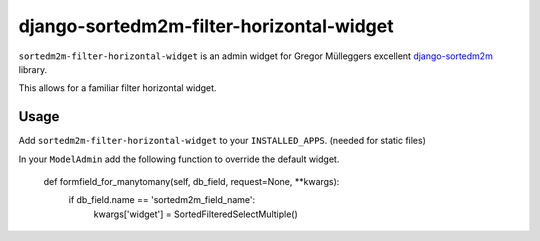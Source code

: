 =========================================
django-sortedm2m-filter-horizontal-widget
=========================================

``sortedm2m-filter-horizontal-widget`` is an admin widget for Gregor Mülleggers excellent django-sortedm2m_ library.

.. _django-sortedm2m: http://github.com/gregmuellegger/django-sortedm2m

This allows for a familiar filter horizontal widget.

Usage
=====

Add ``sortedm2m-filter-horizontal-widget`` to your ``INSTALLED_APPS``. (needed for static files)

In your ``ModelAdmin`` add the following function to override the default widget.

    def formfield_for_manytomany(self, db_field, request=None, **kwargs):
        if db_field.name == 'sortedm2m_field_name':
            kwargs['widget'] = SortedFilteredSelectMultiple()


